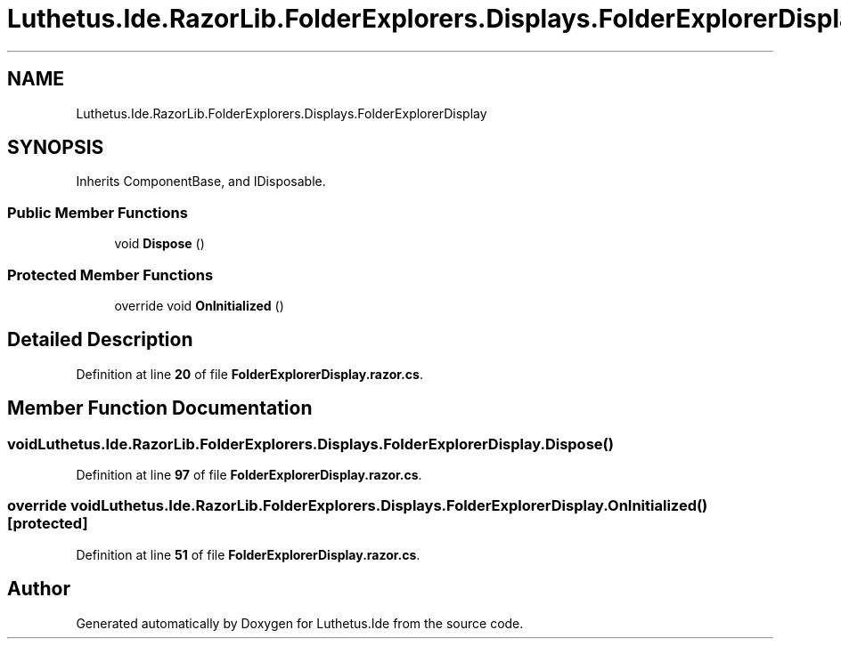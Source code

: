 .TH "Luthetus.Ide.RazorLib.FolderExplorers.Displays.FolderExplorerDisplay" 3 "Version 1.0.0" "Luthetus.Ide" \" -*- nroff -*-
.ad l
.nh
.SH NAME
Luthetus.Ide.RazorLib.FolderExplorers.Displays.FolderExplorerDisplay
.SH SYNOPSIS
.br
.PP
.PP
Inherits ComponentBase, and IDisposable\&.
.SS "Public Member Functions"

.in +1c
.ti -1c
.RI "void \fBDispose\fP ()"
.br
.in -1c
.SS "Protected Member Functions"

.in +1c
.ti -1c
.RI "override void \fBOnInitialized\fP ()"
.br
.in -1c
.SH "Detailed Description"
.PP 
Definition at line \fB20\fP of file \fBFolderExplorerDisplay\&.razor\&.cs\fP\&.
.SH "Member Function Documentation"
.PP 
.SS "void Luthetus\&.Ide\&.RazorLib\&.FolderExplorers\&.Displays\&.FolderExplorerDisplay\&.Dispose ()"

.PP
Definition at line \fB97\fP of file \fBFolderExplorerDisplay\&.razor\&.cs\fP\&.
.SS "override void Luthetus\&.Ide\&.RazorLib\&.FolderExplorers\&.Displays\&.FolderExplorerDisplay\&.OnInitialized ()\fR [protected]\fP"

.PP
Definition at line \fB51\fP of file \fBFolderExplorerDisplay\&.razor\&.cs\fP\&.

.SH "Author"
.PP 
Generated automatically by Doxygen for Luthetus\&.Ide from the source code\&.
